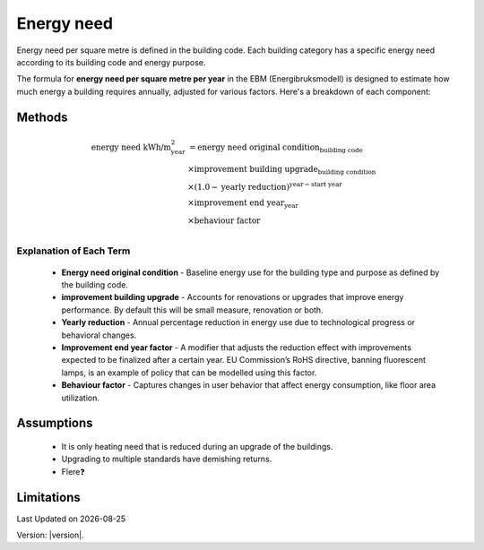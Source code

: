 Energy need
###########

Energy need per square metre is defined in the building code. Each building category has a specific energy need according to its building code and energy purpose.

The formula for **energy need per square metre per year** in the EBM (Energibruksmodell) is designed to estimate how much energy a building requires annually, adjusted for various factors. Here's a breakdown of each component:



Methods
=======


.. math::

   \begin{align}
   \text{energy need kWh/m}^{\text{2}}_{\text{year}} &= \text{energy need original condition}_{\text{building code}} \\
   &\times \text{improvement building upgrade}_{\text{building condition}} \\
   &\times \left(1.0 - \text{yearly reduction}\right)^{\text{year} - \text{start year}} \\
   &\times \text{improvement end year}_{\text{year}} \\
   &\times \text{behaviour factor} \\
   \end{align}


Explanation of Each Term
++++++++++++++++++++++++

 * **Energy need original condition**
   - Baseline energy use for the building type and purpose as defined by the building code.

 * **improvement building upgrade**
   - Accounts for renovations or upgrades that improve energy performance. By default this will be small measure, renovation or both.

 * **Yearly reduction**
   - Annual percentage reduction in energy use due to technological progress or behavioral changes.

 * **Improvement end year factor**
   - A modifier that adjusts the reduction effect with improvements expected to be finalized after a certain year. EU Commission’s RoHS directive, banning fluorescent lamps, is an example of policy that can be modelled using this factor.

 * **Behaviour factor**
   - Captures changes in user behavior that affect energy consumption, like floor area utilization.



Assumptions
===========

 - It is only heating need that is reduced during an upgrade of the buildings.
 - Upgrading to multiple standards have demishing returns.
 - Flere❓


Limitations
===========


.. |date| date::

Last Updated on |date|

Version: |version|.
